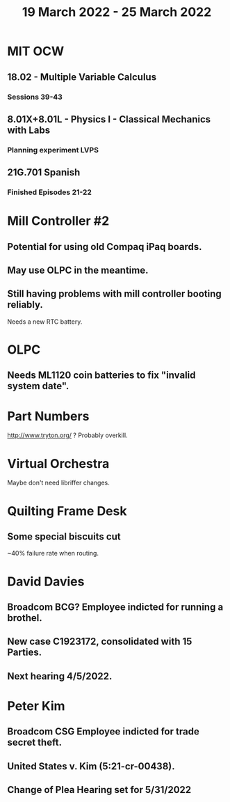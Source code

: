 #+TITLE: 19 March 2022 - 25 March 2022

* MIT OCW
** 18.02 - Multiple Variable Calculus
*** Sessions 39-43
** 8.01X+8.01L - Physics I - Classical Mechanics with Labs
*** Planning experiment LVPS
** 21G.701 Spanish
*** Finished Episodes 21-22
* Mill Controller #2
** Potential for using old Compaq iPaq boards.
** May use OLPC in the meantime.
** Still having problems with mill controller booting reliably.
   Needs a new RTC battery.
* OLPC
** Needs ML1120 coin batteries to fix "invalid system date".
* Part Numbers
  http://www.tryton.org/ ? Probably overkill.
* Virtual Orchestra
  Maybe don't need libriffer changes.
* Quilting Frame Desk
** Some special biscuits cut
   ~40% failure rate when routing.
* David Davies
** Broadcom BCG? Employee indicted for running a brothel.
** New case C1923172, consolidated with *15* Parties.
** Next hearing 4/5/2022.
* Peter Kim
** Broadcom CSG Employee indicted for trade secret theft.
** United States v. Kim (5:21-cr-00438).
** Change of Plea Hearing set for 5/31/2022

